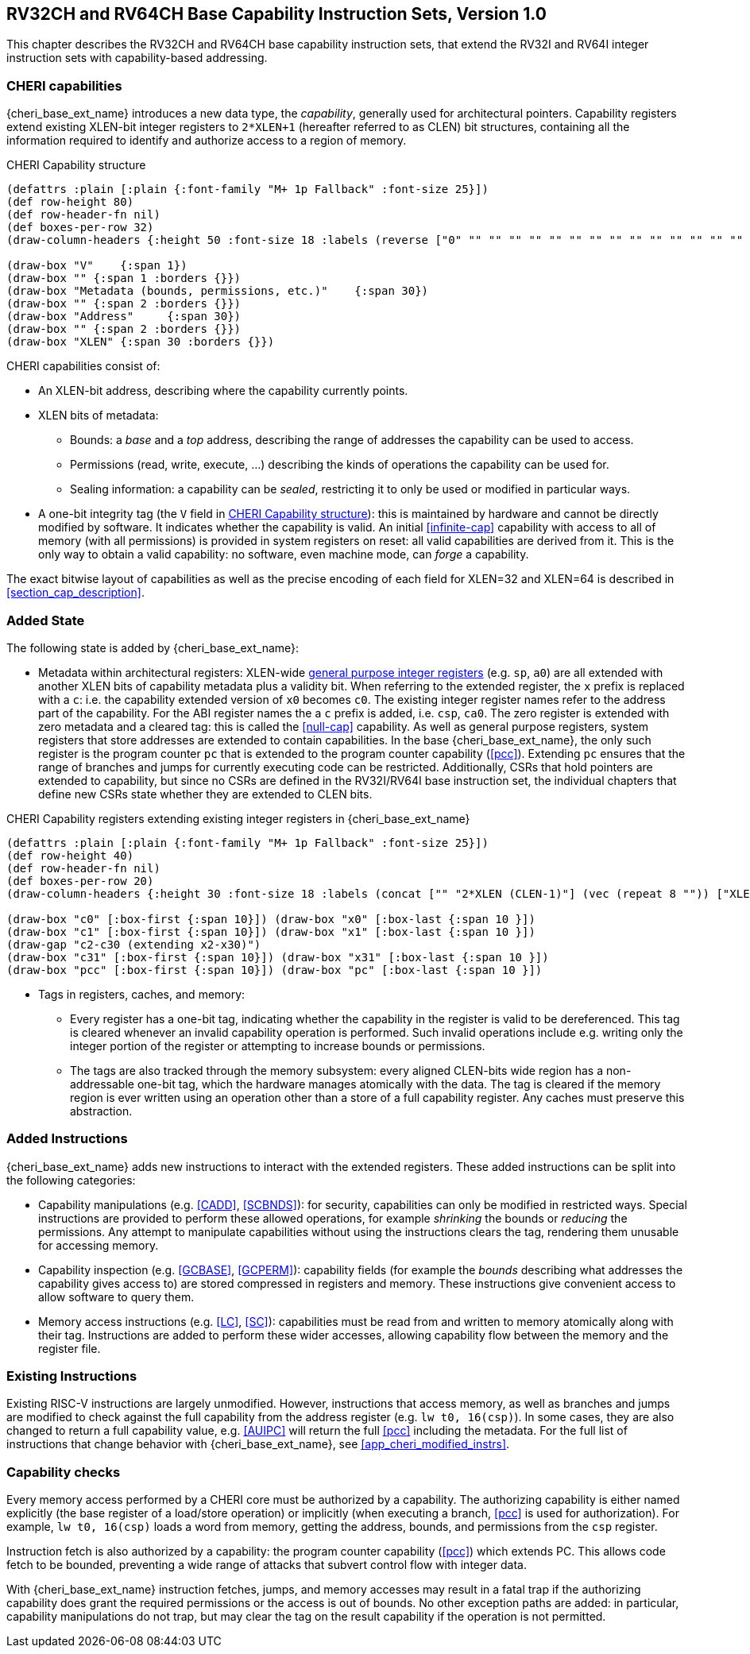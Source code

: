 [[rv32ch]]
== RV32CH and RV64CH Base Capability Instruction Sets, Version 1.0
This chapter describes the RV32CH and RV64CH base capability
instruction sets, that extend the RV32I and RV64I integer instruction
sets with capability-based addressing.

=== CHERI capabilities

{cheri_base_ext_name} introduces a new data type, the _capability_, generally used for architectural pointers.
Capability registers extend existing XLEN-bit integer registers to `2*XLEN+1` (hereafter referred to as CLEN) bit structures, containing all the information required to identify and authorize access to a region of memory.

.CHERI Capability structure
[#cap_structure]
[bytefield]
----
(defattrs :plain [:plain {:font-family "M+ 1p Fallback" :font-size 25}])
(def row-height 80)
(def row-header-fn nil)
(def boxes-per-row 32)
(draw-column-headers {:height 50 :font-size 18 :labels (reverse ["0" "" "" "" "" "" "" "" "" "" "" "" "" "" "" "" "" "" "" "" "" "" "" "" "" "" "" "" "" "XLEN-1" "" ""])})

(draw-box "V"    {:span 1})
(draw-box "" {:span 1 :borders {}})
(draw-box "Metadata (bounds, permissions, etc.)"    {:span 30})
(draw-box "" {:span 2 :borders {}})
(draw-box "Address"     {:span 30})
(draw-box "" {:span 2 :borders {}})
(draw-box "XLEN" {:span 30 :borders {}})
----

CHERI capabilities consist of:

* An XLEN-bit address, describing where the capability currently points.
* XLEN bits of metadata:
** Bounds: a _base_ and a _top_ address, describing the range of addresses the capability can be used to access.
** Permissions (read, write, execute, ...) describing the kinds of operations the capability can be used for.
** Sealing information: a capability can be _sealed_, restricting it to only be used or modified in particular ways.
* A one-bit integrity tag (the `V` field in <<cap_structure>>): this is maintained by hardware and cannot be directly modified by software.
 It indicates whether the capability is valid.
 An initial <<infinite-cap>> capability with access to all of memory (with all permissions) is provided in system registers on reset: all valid capabilities are derived from it.
 This is the only way to obtain a valid capability: no software, even machine mode, can _forge_ a capability.

The exact bitwise layout of capabilities as well as the precise encoding of each field for XLEN=32 and XLEN=64 is described in <<section_cap_description>>.

=== Added State

The following state is added by {cheri_base_ext_name}:

* Metadata within architectural registers: XLEN-wide <<gprs,general purpose integer registers>> (e.g. `sp`, `a0`) are all extended with another XLEN bits of capability metadata plus a validity bit.
When referring to the extended register, the `x` prefix is replaced with a `c`: i.e. the capability extended version of `x0` becomes `c0`.
The existing integer register names refer to the address part of the capability.
For the ABI register names the a `c` prefix is added, i.e. `csp`, `ca0`.
The zero register is extended with zero metadata and a cleared tag: this is called the <<null-cap>> capability.
As well as general purpose registers, system registers that store addresses are extended to contain capabilities.
In the base {cheri_base_ext_name}, the only such register is the program counter `pc` that is extended to the program counter capability (<<pcc>>). Extending `pc` ensures that the range of branches and jumps for currently executing code can be restricted.
Additionally, CSRs that hold pointers are extended to capability, but since no CSRs are defined in the RV32I/RV64I base instruction set, the individual chapters that define new CSRs state whether they are extended to CLEN bits.

.CHERI Capability registers extending existing integer registers in {cheri_base_ext_name}
[#base_cap_registers]
[bytefield]
----
(defattrs :plain [:plain {:font-family "M+ 1p Fallback" :font-size 25}])
(def row-height 40)
(def row-header-fn nil)
(def boxes-per-row 20)
(draw-column-headers {:height 30 :font-size 18 :labels (concat ["" "2*XLEN (CLEN-1)"] (vec (repeat 8 "")) ["XLEN"] (vec (repeat 8 "")) ["0"])})

(draw-box "c0" [:box-first {:span 10}]) (draw-box "x0" [:box-last {:span 10 }])
(draw-box "c1" [:box-first {:span 10}]) (draw-box "x1" [:box-last {:span 10 }])
(draw-gap "c2-c30 (extending x2-x30)")
(draw-box "c31" [:box-first {:span 10}]) (draw-box "x31" [:box-last {:span 10 }])
(draw-box "pcc" [:box-first {:span 10}]) (draw-box "pc" [:box-last {:span 10 }])
----

* Tags in registers, caches, and memory:

** Every register has a one-bit tag, indicating whether the capability in the register is valid to be dereferenced.
 This tag is cleared whenever an invalid capability operation is performed. Such invalid operations include e.g. writing only the integer portion of the register or attempting to increase bounds or permissions.

** The tags are also tracked through the memory subsystem: every aligned CLEN-bits wide region has a non-addressable one-bit tag, which the hardware manages atomically with the data.
The tag is cleared if the memory region is ever written using an operation other than a store of a full capability register.
Any caches must preserve this abstraction.

=== Added Instructions

{cheri_base_ext_name} adds new instructions to interact with the extended registers.
These added instructions can be split into the following categories:

* Capability manipulations (e.g. <<CADD>>, <<SCBNDS>>): for security, capabilities can only be modified in restricted ways.
Special instructions are provided to perform these allowed operations, for example _shrinking_ the bounds or _reducing_ the permissions.
Any attempt to manipulate capabilities without using the instructions clears the tag, rendering them unusable for accessing memory.

* Capability inspection (e.g. <<GCBASE>>, <<GCPERM>>): capability fields (for example the _bounds_ describing what addresses the capability gives access to) are stored compressed in registers and memory.
These instructions give convenient access to allow software to query them.

* Memory access instructions (e.g. <<LC>>, <<SC>>): capabilities must be read from and written to memory atomically along with their tag.
Instructions are added to perform these wider accesses, allowing capability flow between the memory and the register file.

// TODO: add the base instructions here

=== Existing Instructions

Existing RISC-V instructions are largely unmodified.
However, instructions that access memory, as well as branches and jumps are modified to check against the full capability from the address register (e.g. `lw t0, 16(csp)`).
In some cases, they are also changed to return a full capability value, e.g. <<AUIPC>> will return the full <<pcc>> including the metadata.
For the full list of instructions that change behavior with {cheri_base_ext_name}, see <<app_cheri_modified_instrs>>.

=== Capability checks

Every memory access performed by a CHERI core must be authorized by a capability.
The authorizing capability is either named explicitly (the base register of a load/store operation) or implicitly (when executing a branch, <<pcc>> is used for authorization).
For example, `lw t0, 16(csp)` loads a word from memory, getting the address, bounds, and permissions from the `csp` register.

Instruction fetch is also authorized by a capability: the program counter capability (<<pcc>>) which extends PC.
This allows code fetch to be bounded, preventing a wide range of attacks that subvert control flow with integer data.

With {cheri_base_ext_name} instruction fetches, jumps, and memory accesses may result in a fatal trap if the authorizing capability does grant the required permissions or the access is out of bounds.
No other exception paths are added: in particular, capability manipulations do not trap, but may clear the tag on the result capability if the operation is not permitted.
